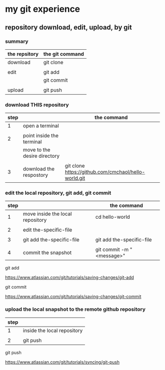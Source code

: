 * my git experience
** repository download, edit, upload, by git


*** summary

| the repsitory | the git command |
|---------------+-----------------|
| download      | git clone       |
|               |                 |
| edit          | git add         |
|               | git commit      |
|               |                 |
| upload        | git push        |


*** download THIS repository

| step |                              | the command                                          |
|------+------------------------------+------------------------------------------------------|
|    1 | open a terminal              |                                                      |
|      |                              |                                                      |
|    2 | point inside the terminal    |                                                      |
|      | move to the desire directory |                                                      |
|      |                              |                                                      |
|    3 | download the respostory      | git clone https://github.com/cmchaol/hello-world.git |


*** edit the local repository, git add, git commit

| step |                                  | the command               |
|------+----------------------------------+---------------------------|
|    1 | move inside the local repository | cd hello-world            |
|      |                                  |                           |
|    2 | edit the-specific-file           |                           |
|      |                                  |                           |
|    3 | git add the-specific-file        | git add the-specific-file |
|      |                                  |                           |
|    4 | commit the snapshot              | git commit -m "<message>" |


git add

https://www.atlassian.com/git/tutorials/saving-changes/git-add


git commit

https://www.atlassian.com/git/tutorials/saving-changes/git-commit



*** upload the local snapshot to the remote github repository

| step |                             |
|------+-----------------------------|
|    1 | inside the local repository |
|      |                             |
|    2 | git push                    |

git push 

https://www.atlassian.com/git/tutorials/syncing/git-push

